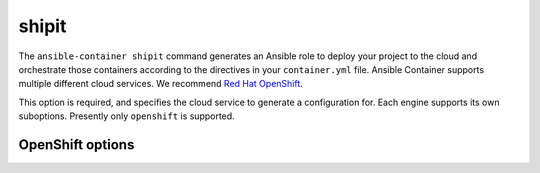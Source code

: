 shipit
======

.. program:: ansible-container shipit

The ``ansible-container shipit`` command generates an Ansible role to deploy your
project to the cloud and orchestrate those containers according to the directives in
your ``container.yml`` file. Ansible Container supports multiple different cloud
services. We recommend `Red Hat OpenShift <https://www.openshift.com>`_.

.. option:: --engine <engine>

This option is required, and specifies the cloud service to generate a configuration
for. Each engine supports its own suboptions. Presently only ``openshift`` is supported.

OpenShift options
-----------------

.. option:: --save-config

